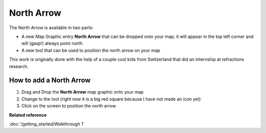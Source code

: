 North Arrow
###########

The North Arrow is available in two parts:

-  A new Map Graphic entry **North Arrow** that can be dropped onto your map; it will appear in the
   top left corner and will (gasp!) always point north
-  A new tool that can be used to position the north arrow on your map

This work is originally done with the help of a couple cool kids from Switzerland that did an
internship at refractions research.

How to add a North Arrow
------------------------

#. Drag and Drop the **North Arrow** map graphic onto your map
#. Change to the tool (right now it is a big red square because I have not made an icon yet)
#. Click on the screen to position the north arrow

**Related reference**

:doc:`/getting_started/Walkthrough 1`


